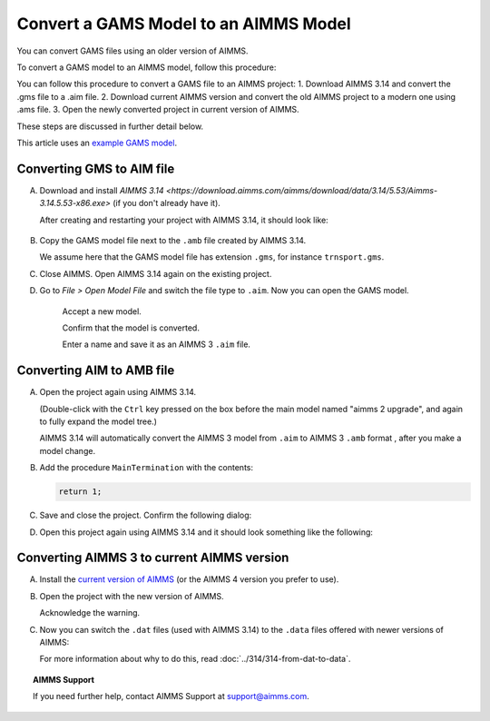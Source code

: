 Convert a GAMS Model to an AIMMS Model
=============================================
.. meta::
    :description: How to open and save a GAMS model as an AIMMS project.
    :keywords: gams, convert

You can convert GAMS files using an older version of AIMMS.

To convert a GAMS model to an AIMMS model, follow this procedure:

You can follow this procedure to convert a GAMS file to an AIMMS project:
1. Download AIMMS 3.14 and convert the .gms file to a .aim file.
2. Download current AIMMS version and convert the old AIMMS project to a modern one using .ams file.
3. Open the newly converted project in current version of AIMMS.

These steps are discussed in further detail below.

This article uses an `example GAMS model <https://www.gams.com/products/simple-example/>`_.

Converting GMS to AIM file
----------------------------

A. 
    Download and install `AIMMS 3.14 <https://download.aimms.com/aimms/download/data/3.14/5.53/Aimms-3.14.5.53-x86.exe>` (if you don't already have it).
    
        
    
    After creating and restarting your project with AIMMS 3.14, it should look like:

        .. image:: images/NewAIMMS313Project.png
            :align: center

#. Copy the GAMS model file next to the ``.amb`` file created by AIMMS 3.14.

   We assume here that the GAMS model file has extension ``.gms``, for instance ``trnsport.gms``.


#. Close AIMMS. Open AIMMS 3.14 again on the existing project.

#. Go to *File > Open Model File* and switch the file type to ``.aim``. Now you can open the GAMS model.

    .. image:: images/NewModelAIMTypeFiles.png
        :align: center
        
    Accept a new model.

    .. image:: images/OkTheAreYouSureNewModel.png
        :align: center
        
    Confirm that the model is converted.

    .. image:: images/NotificationModelIsConverted.png
        :align: center
        
    Enter a name and save it as an AIMMS 3 ``.aim`` file.

    .. image:: images/SaveAs30AimFile.png
        :align: center

Converting AIM to AMB file
--------------------------





A.  
    Open the project again using AIMMS 3.14.

    .. image:: images/ConvertedModelTree.png
        :align: center   

    (Double-click with the ``Ctrl`` key pressed on the box before the main model named "aimms 2 upgrade", and again to fully expand the model tree.)
    
    AIMMS 3.14 will automatically convert the AIMMS 3 model from ``.aim`` to AIMMS 3 ``.amb`` format , after you make a model change.

#.  
    Add the procedure ``MainTermination`` with the contents:
    
    .. code-block:: aimms

        return 1;
        
#.   
    Save and close the project. Confirm the following dialog:
    
    .. image:: images/convertModelFromAim3ToAmb.png
        :align: center

#.
    Open this project again using AIMMS 3.14 and it should look something like the following:
    
    .. image:: images/Convert314AimTo314Amb.png
        :align: center

Converting AIMMS 3 to current AIMMS version
-------------------------------------------
A. 
    Install the `current version of AIMMS <https://www.aimms.com/english/developers/downloads/download-aimms/>`_ (or the AIMMS 4 version you prefer to use).

#. 
    Open the project with the new version of AIMMS.

    .. image:: images/OpenProjectUsing4-9.png
        :align: center

    Acknowledge the warning. 

    .. image:: images/OkWarningConversion.png
        :align: center

#. 
    Now you can switch the ``.dat`` files (used with AIMMS 3.14) to the ``.data`` files offered with newer versions of AIMMS:

    .. image:: images/settingOptionsDataManagerStyle.png
        :align: center

    For more information about why to do this, read :doc:`../314/314-from-dat-to-data`.

.. topic:: AIMMS Support

    If you need further help, contact AIMMS Support at `support@aimms.com <mailto:support@aimms.com>`_.